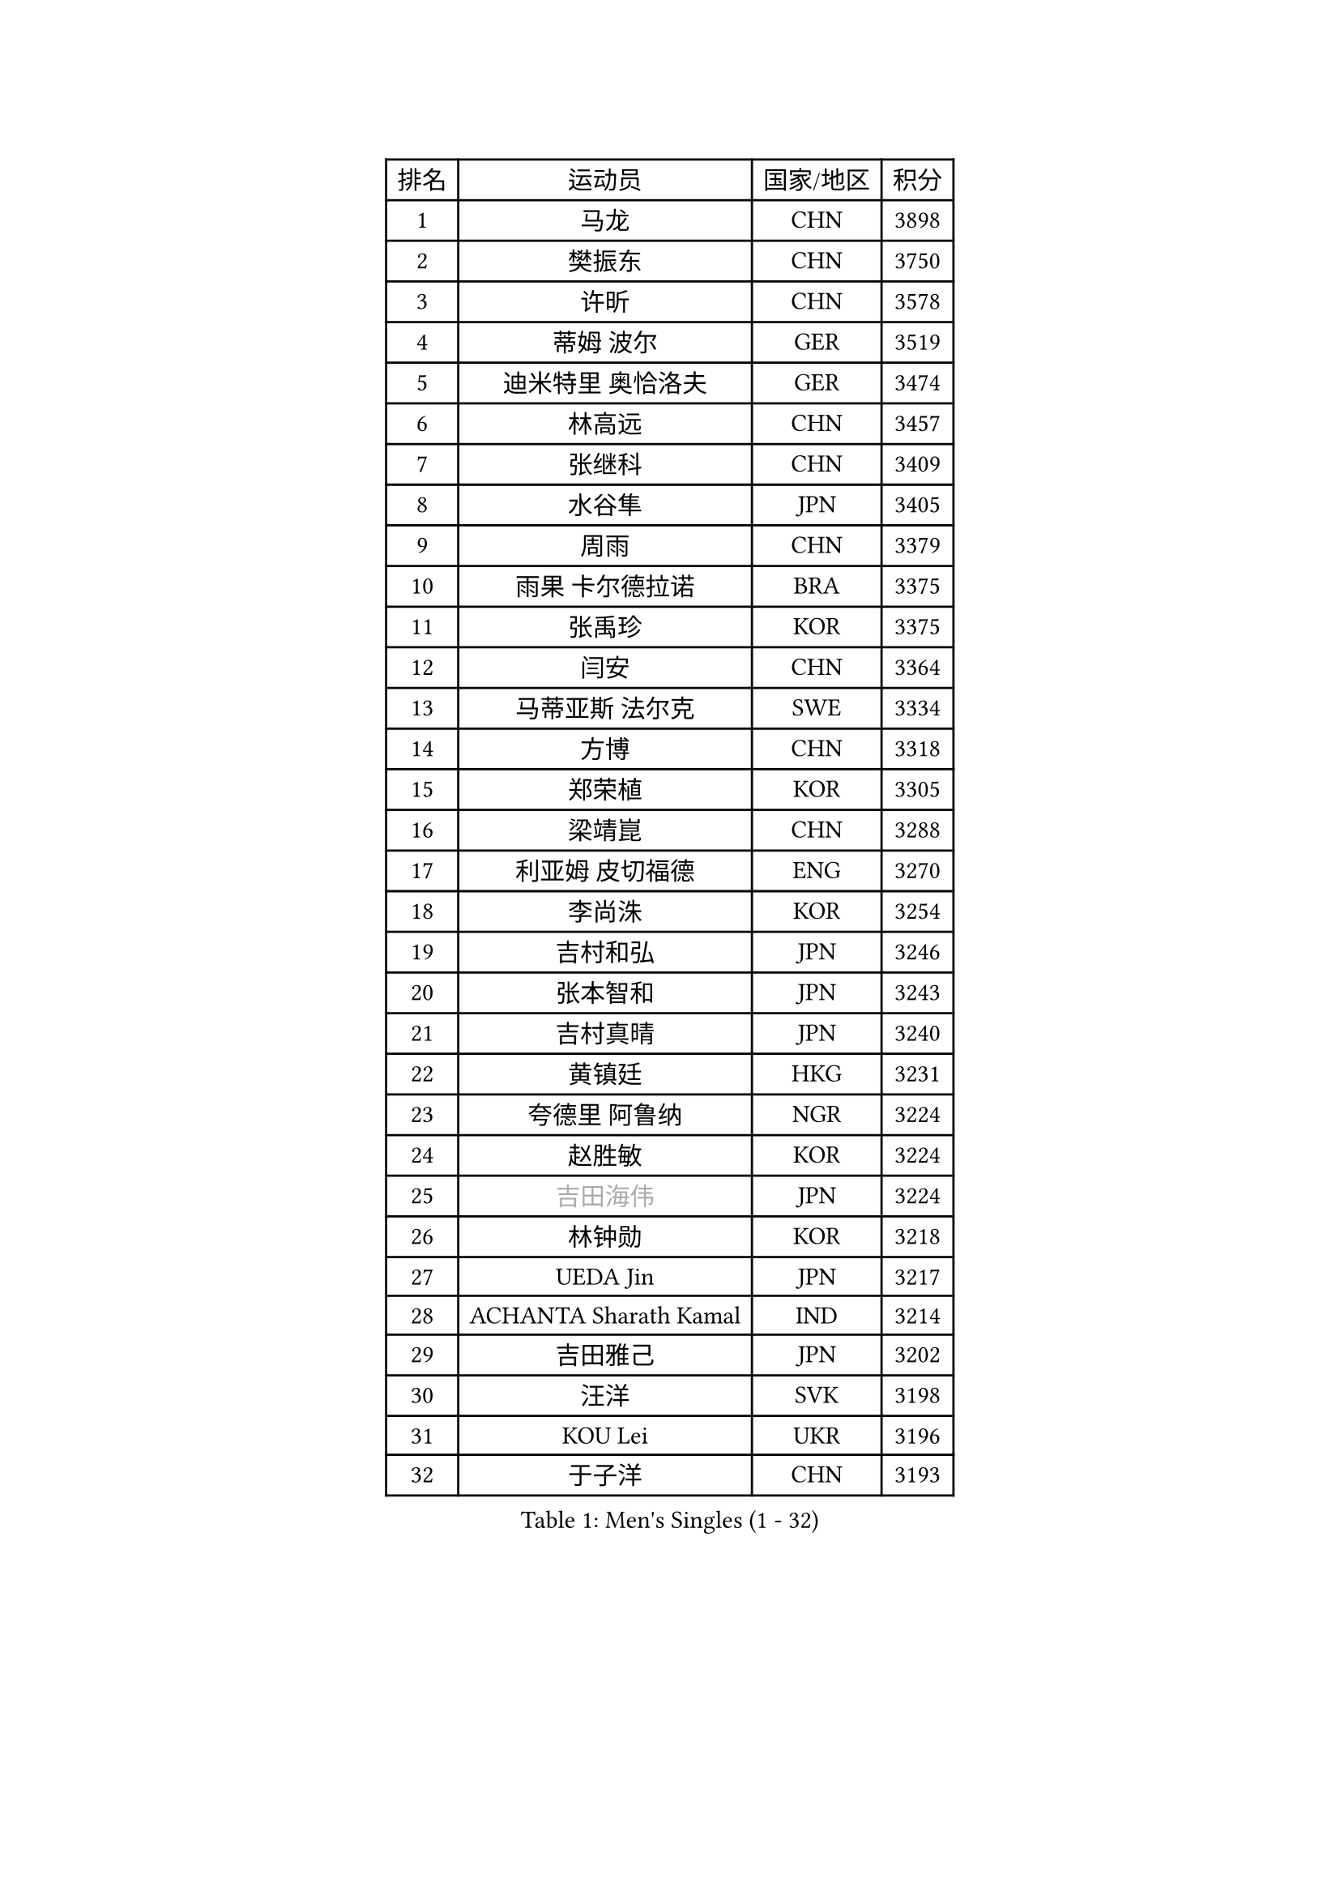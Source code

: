 
#set text(font: ("Courier New", "NSimSun"))
#figure(
  caption: "Men's Singles (1 - 32)",
    table(
      columns: 4,
      [排名], [运动员], [国家/地区], [积分],
      [1], [马龙], [CHN], [3898],
      [2], [樊振东], [CHN], [3750],
      [3], [许昕], [CHN], [3578],
      [4], [蒂姆 波尔], [GER], [3519],
      [5], [迪米特里 奥恰洛夫], [GER], [3474],
      [6], [林高远], [CHN], [3457],
      [7], [张继科], [CHN], [3409],
      [8], [水谷隼], [JPN], [3405],
      [9], [周雨], [CHN], [3379],
      [10], [雨果 卡尔德拉诺], [BRA], [3375],
      [11], [张禹珍], [KOR], [3375],
      [12], [闫安], [CHN], [3364],
      [13], [马蒂亚斯 法尔克], [SWE], [3334],
      [14], [方博], [CHN], [3318],
      [15], [郑荣植], [KOR], [3305],
      [16], [梁靖崑], [CHN], [3288],
      [17], [利亚姆 皮切福德], [ENG], [3270],
      [18], [李尚洙], [KOR], [3254],
      [19], [吉村和弘], [JPN], [3246],
      [20], [张本智和], [JPN], [3243],
      [21], [吉村真晴], [JPN], [3240],
      [22], [黄镇廷], [HKG], [3231],
      [23], [夸德里 阿鲁纳], [NGR], [3224],
      [24], [赵胜敏], [KOR], [3224],
      [25], [#text(gray, "吉田海伟")], [JPN], [3224],
      [26], [林钟勋], [KOR], [3218],
      [27], [UEDA Jin], [JPN], [3217],
      [28], [ACHANTA Sharath Kamal], [IND], [3214],
      [29], [吉田雅己], [JPN], [3202],
      [30], [汪洋], [SVK], [3198],
      [31], [KOU Lei], [UKR], [3196],
      [32], [于子洋], [CHN], [3193],
    )
  )#pagebreak()

#set text(font: ("Courier New", "NSimSun"))
#figure(
  caption: "Men's Singles (33 - 64)",
    table(
      columns: 4,
      [排名], [运动员], [国家/地区], [积分],
      [33], [乔纳森 格罗斯], [DEN], [3188],
      [34], [西蒙 高兹], [FRA], [3188],
      [35], [丹羽孝希], [JPN], [3187],
      [36], [达科 约奇克], [SLO], [3180],
      [37], [弗拉基米尔 萨姆索诺夫], [BLR], [3179],
      [38], [安德烈 加奇尼], [CRO], [3178],
      [39], [周启豪], [CHN], [3173],
      [40], [王楚钦], [CHN], [3170],
      [41], [帕特里克 弗朗西斯卡], [GER], [3169],
      [42], [森园政崇], [JPN], [3164],
      [43], [朱霖峰], [CHN], [3163],
      [44], [特里斯坦 弗洛雷], [FRA], [3162],
      [45], [松平健太], [JPN], [3157],
      [46], [马克斯 弗雷塔斯], [POR], [3157],
      [47], [徐晨皓], [CHN], [3157],
      [48], [FILUS Ruwen], [GER], [3156],
      [49], [PERSSON Jon], [SWE], [3145],
      [50], [HABESOHN Daniel], [AUT], [3145],
      [51], [#text(gray, "CHEN Weixing")], [AUT], [3138],
      [52], [WALTHER Ricardo], [GER], [3131],
      [53], [SKACHKOV Kirill], [RUS], [3125],
      [54], [贝内迪克特 杜达], [GER], [3125],
      [55], [刘丁硕], [CHN], [3123],
      [56], [及川瑞基], [JPN], [3119],
      [57], [MAJOROS Bence], [HUN], [3118],
      [58], [基里尔 格拉西缅科], [KAZ], [3118],
      [59], [#text(gray, "LI Ping")], [QAT], [3117],
      [60], [诺沙迪 阿拉米扬], [IRI], [3116],
      [61], [SHIBAEV Alexander], [RUS], [3114],
      [62], [KIM Donghyun], [KOR], [3110],
      [63], [LIAO Cheng-Ting], [TPE], [3106],
      [64], [克里斯坦 卡尔松], [SWE], [3101],
    )
  )#pagebreak()

#set text(font: ("Courier New", "NSimSun"))
#figure(
  caption: "Men's Singles (65 - 96)",
    table(
      columns: 4,
      [排名], [运动员], [国家/地区], [积分],
      [65], [林昀儒], [TPE], [3096],
      [66], [帕纳吉奥迪斯 吉奥尼斯], [GRE], [3090],
      [67], [巴斯蒂安 斯蒂格], [GER], [3089],
      [68], [周恺], [CHN], [3083],
      [69], [薛飞], [CHN], [3079],
      [70], [丁祥恩], [KOR], [3079],
      [71], [蒂亚戈 阿波罗尼亚], [POR], [3077],
      [72], [IONESCU Ovidiu], [ROU], [3075],
      [73], [PISTEJ Lubomir], [SVK], [3075],
      [74], [WANG Zengyi], [POL], [3073],
      [75], [KIM Minhyeok], [KOR], [3067],
      [76], [村松雄斗], [JPN], [3065],
      [77], [TOKIC Bojan], [SLO], [3060],
      [78], [GERELL Par], [SWE], [3058],
      [79], [LUNDQVIST Jens], [SWE], [3043],
      [80], [ZHMUDENKO Yaroslav], [UKR], [3043],
      [81], [斯特凡 菲格尔], [AUT], [3036],
      [82], [TSUBOI Gustavo], [BRA], [3035],
      [83], [WANG Eugene], [CAN], [3034],
      [84], [特鲁斯 莫雷加德], [SWE], [3034],
      [85], [大岛祐哉], [JPN], [3031],
      [86], [奥马尔 阿萨尔], [EGY], [3028],
      [87], [TAKAKIWA Taku], [JPN], [3028],
      [88], [STOYANOV Niagol], [ITA], [3024],
      [89], [庄智渊], [TPE], [3023],
      [90], [朴申赫], [PRK], [3020],
      [91], [DESAI Harmeet], [IND], [3011],
      [92], [#text(gray, "MATTENET Adrien")], [FRA], [3009],
      [93], [赵大成], [KOR], [3005],
      [94], [ZHAI Yujia], [DEN], [3003],
      [95], [宇田幸矢], [JPN], [3000],
      [96], [江天一], [HKG], [2999],
    )
  )#pagebreak()

#set text(font: ("Courier New", "NSimSun"))
#figure(
  caption: "Men's Singles (97 - 128)",
    table(
      columns: 4,
      [排名], [运动员], [国家/地区], [积分],
      [97], [KIZUKURI Yuto], [JPN], [2996],
      [98], [MACHI Asuka], [JPN], [2991],
      [99], [MINO Alberto], [ECU], [2991],
      [100], [卡纳克 贾哈], [USA], [2989],
      [101], [HO Kwan Kit], [HKG], [2989],
      [102], [PARK Ganghyeon], [KOR], [2989],
      [103], [安东 卡尔伯格], [SWE], [2987],
      [104], [MONTEIRO Joao], [POR], [2985],
      [105], [安宰贤], [KOR], [2984],
      [106], [OUAICHE Stephane], [FRA], [2984],
      [107], [#text(gray, "FANG Yinchi")], [CHN], [2983],
      [108], [KANG Dongsoo], [KOR], [2982],
      [109], [LIVENTSOV Alexey], [RUS], [2980],
      [110], [AGUIRRE Marcelo], [PAR], [2978],
      [111], [金珉锡], [KOR], [2975],
      [112], [SIRUCEK Pavel], [CZE], [2975],
      [113], [罗伯特 加尔多斯], [AUT], [2974],
      [114], [#text(gray, "ELOI Damien")], [FRA], [2964],
      [115], [ANGLES Enzo], [FRA], [2964],
      [116], [TAKAMI Masaki], [JPN], [2963],
      [117], [邱党], [GER], [2963],
      [118], [SEYFRIED Joe], [FRA], [2961],
      [119], [MATSUDAIRA Kenji], [JPN], [2959],
      [120], [TAZOE Kenta], [JPN], [2959],
      [121], [MATSUYAMA Yuki], [JPN], [2950],
      [122], [FLORAS Robert], [POL], [2948],
      [123], [高宁], [SGP], [2943],
      [124], [PLETEA Cristian], [ROU], [2942],
      [125], [JANCARIK Lubomir], [CZE], [2942],
      [126], [WU Jiaji], [DOM], [2940],
      [127], [GUNDUZ Ibrahim], [TUR], [2939],
      [128], [ROBLES Alvaro], [ESP], [2938],
    )
  )
